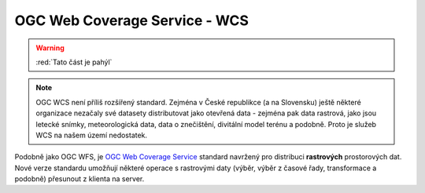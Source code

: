 OGC Web Coverage Service - WCS
------------------------------

.. warning:: :red:`Tato část je pahýl`

.. note:: OGC WCS není příliš rozšířený standard. Zejména v České republikce (a
    na Slovensku) ještě některé organizace nezačaly své datasety distributovat
    jako otevřená data - zejména pak data rastrová, jako jsou letecké snímky,
    meteorologická data, data o znečištění, divitální model terénu a podobně.
    Proto je služeb WCS na našem území nedostatek.

Podobně jako OGC WFS, je `OGC Web Coverage Service
<https://www.opengeospatial.org/standards/wcs>`_ standard navržený pro
distribuci **rastrových** prostorových dat. Nové verze standardu umožňují
některé operace s rastrovými daty (výběr, výběr z časové řady, transformace a
podobně) přesunout z klienta na server.
